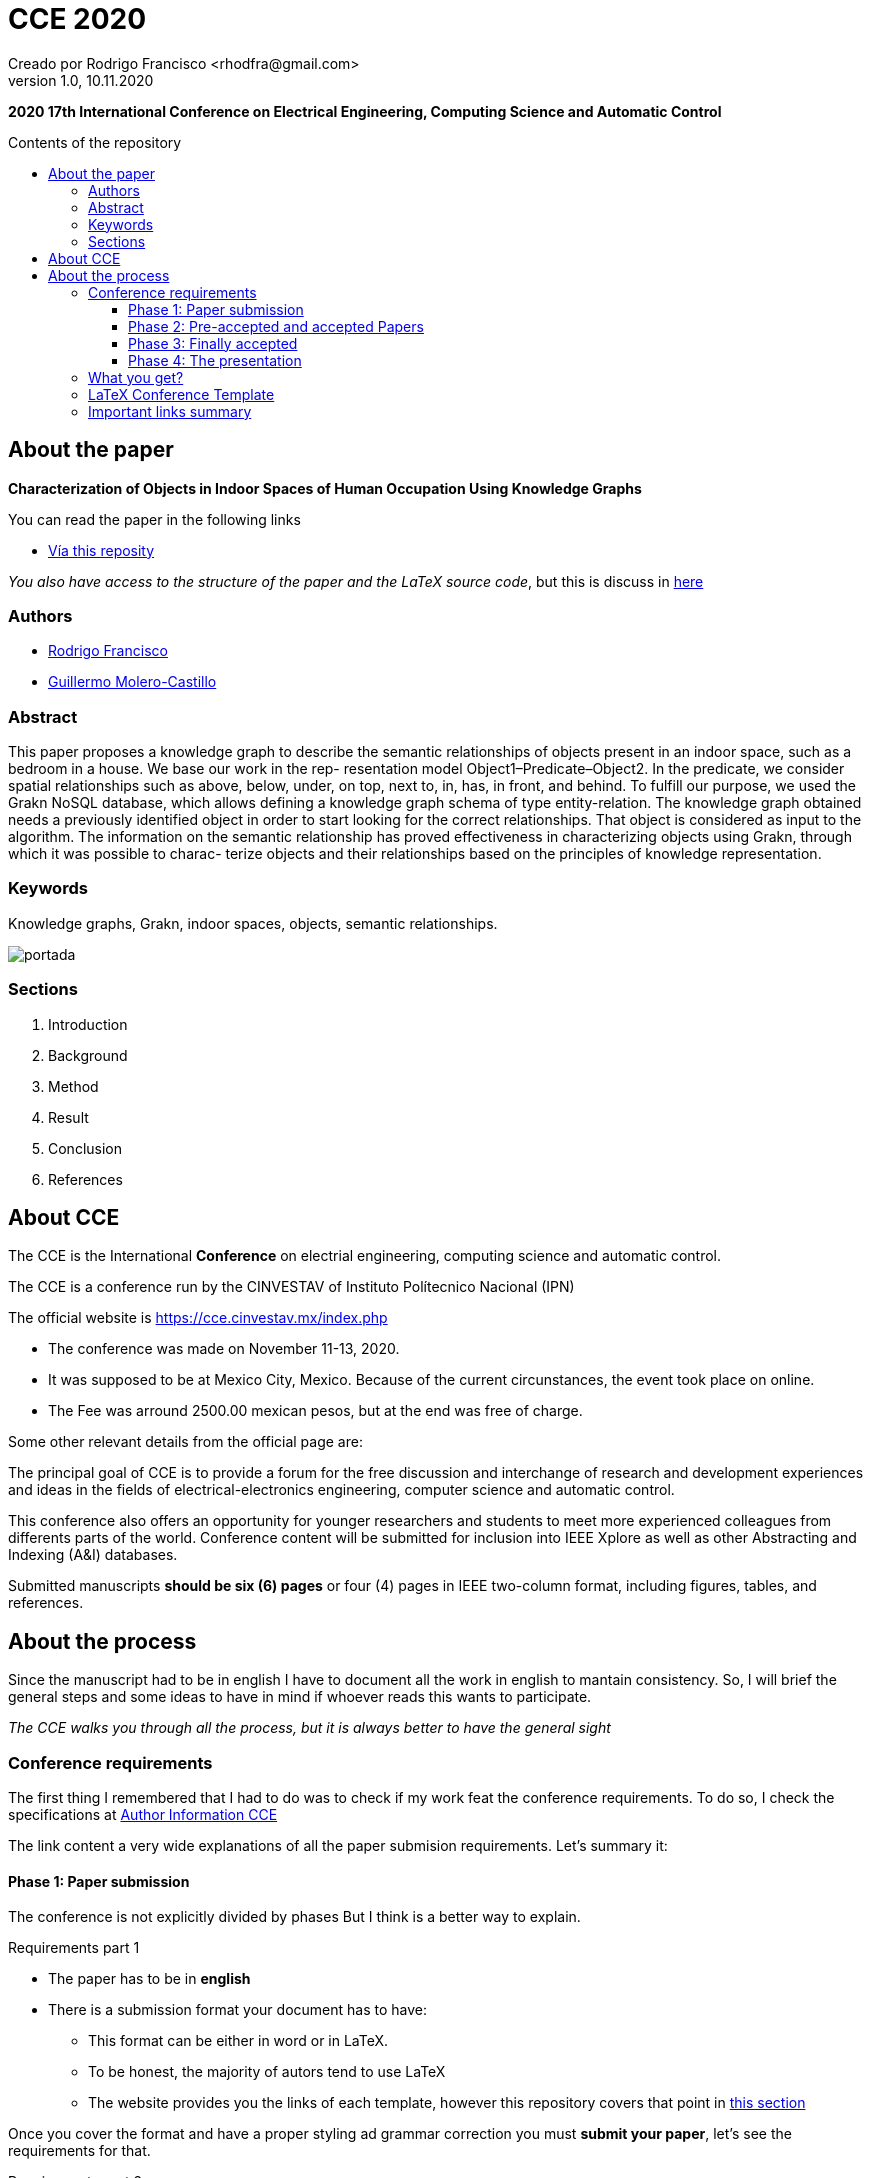= CCE 2020
Creado por Rodrigo Francisco <rhodfra@gmail.com>
Version 1.0, 10.11.2020
:description: CCE 2020 paper repository
:keywords: cce2020,knowledge graphs, computer vision, object recognition
// :sectnums: 
// Configuracion de la tabla de contenidos
:toc: 
:toc-placement!:
:toclevels: 4                                          
:toc-title: Contents of the repository

// Ruta base de las imagenes
:imagesdir: ./README.assets/ 

// Resaltar sintaxis
:source-highlighter: pygments

// Iconos para entorno local
ifndef::env-github[:icons: font]

// Iconos para entorno github
ifdef::env-github[]
:caution-caption: :fire:
:important-caption: :exclamation:
:note-caption: :paperclip:
:tip-caption: :bulb:
:warning-caption: :warning:
endif::[]

*2020 17th International Conference on Electrical Engineering, Computing 
Science and Automatic Control*

toc::[]

== About the paper

*Characterization of Objects in Indoor Spaces of Human Occupation Using 
Knowledge Graphs*

.You can read the paper in the following links
* https://github.com/rhofp/cce2020/blob/master/revisions/PID6614115.pdf[Vía this reposity]

_You also have access to the structure of the paper and the LaTeX source code_,
but this is discuss in <<LaTeX Conference Template,here>>

=== Authors

- mailto:holmesrodrigo@comunidad.unam.mx[Rodrigo Francisco]
- mailto:gmoleroca@fi-b.unam.mx[Guillermo Molero-Castillo]

=== Abstract

This paper proposes a knowledge graph to describe
the semantic relationships of objects present in an indoor space,
such as a bedroom in a house. We base our work in the rep-
resentation model Object1–Predicate–Object2. In the predicate,
we consider spatial relationships such as above, below, under,
on top, next to, in, has, in front, and behind. To fulfill our
purpose, we used the Grakn NoSQL database, which allows
defining a knowledge graph schema of type entity-relation. The
knowledge graph obtained needs a previously identified object in
order to start looking for the correct relationships. That object
is considered as input to the algorithm. The information on the
semantic relationship has proved effectiveness in characterizing
objects using Grakn, through which it was possible to charac-
terize objects and their relationships based on the principles of
knowledge representation.

=== Keywords

Knowledge graphs, Grakn, indoor spaces, objects, semantic relationships.

image::portada.png[scaledwidth="10%"]

=== Sections 

. Introduction
. Background
. Method
. Result
. Conclusion
. References

== About CCE

The CCE is the International *Conference* on electrial engineering, computing
science and automatic control.

The CCE is a conference run by the CINVESTAV  of Instituto Polítecnico Nacional (IPN)

The official website is https://cce.cinvestav.mx/index.php

* The conference was made on November 11-13, 2020. 
* It was supposed to be at Mexico City, Mexico. Because of the current circunstances, the event took place on online.
* The Fee was arround 2500.00 mexican pesos, but at the end was free of charge.

Some other relevant details from the official page are:

The principal goal of CCE is to provide a forum for the free discussion  and interchange of research and development experiences and ideas in the fields of electrical-electronics engineering, computer science  and automatic control.

This conference also offers an opportunity for younger researchers and students to meet more experienced colleagues from differents parts of the world. Conference content will be submitted for inclusion into IEEE Xplore as well as other Abstracting and Indexing (A&I)  databases.

Submitted manuscripts *should be six (6) pages* or four (4) pages in IEEE two-column format, including figures, tables, and references.

== About the process

Since the manuscript had to be in english I have to document all the work in
english to mantain consistency. So, I will brief the general steps and some ideas
to have in mind if whoever reads this wants to participate.

_The CCE walks you through all the process, but it is always better to have 
the general sight_

=== Conference requirements

The first thing I remembered that I had to do was to check if my work feat
the conference requirements. To do so, I check the specifications at https://cce.cinvestav.mx/author-information[Author Information CCE]

The link content a very wide explanations of all the paper submision 
requirements. Let's summary it:

==== Phase 1: Paper submission

The conference is not explicitly divided by phases But I think is a better way
to explain.

.Requirements part 1
* The paper has to be in *english*
* There is a submission format your document has to have:
** This format can be either in word or in LaTeX.
** To be honest, the majority of autors tend to use LaTeX
** The website provides you the links of each template, however this 
repository covers that point in <<LaTeX Conference Template,this section>>

Once you cover the format and have a proper styling ad grammar correction you
must *submit your paper*, let's see the requirements for that.

.Requirements part 2
* You must have en *EasyChair* account. 
** This is the system design to submit your paper an where you'll get feedback
** https://easychair.org/account/signin?l=8mRNftZW7cJuYm5wsvnl4W#[Click here to go to EasyChair login page]
// (username: rhodstar)
* Make sure to fullfill all the requirements such as:
** Correct bibliography format
** Correct keywords
** Correct emails

==== Phase 2: Pre-accepted and  accepted Papers 

You have to receive an email telling whether or not your paper is pre-accepted,
accepted or rejected.

I think most of the promising paper tend to be in pre-accepted phase, which 
means your paper is good but you need to attend the reviewers comments in order 
to be accepted.

Attend the comments for improvements as suggested by reviewers and once again
send the document through *Easy Chair*

==== Phase 3: Finally accepted

This phase means your paper is officially accepted. There are a couple of 
things that need to be done

.Requirements part 3
* The paper need copyright information. With the LaTeX template it is very 
easy. For more information see <<LaTeX Conference Template>>
* After you added the copyright, you need to verify that your paper fulfill 
*IEE Xplore format*. This process has been automated in the 
https://www.pdf-express.org/[IEEE PDF-Express site]
** You need to create an account which is bind with the conference ID.

[WARNING]
====
Before submiting your paper to pdf-express double check the format
because you only have 10 tries. After that you need to purchase to continue
using it.

This point annoyed me a lot because:

* I thought I may need more tries
* Log error messages wasn't quite clear
====

.My mistakes
* I was using _url_ latex package, which I think is not supported by pdf-express
* My bibliography did not have the apropiate format.
** I have to review IEEE Citation format ath 
https://ieee-dataport.org/sites/default/files/analysis/27/IEEE%20Citation%20Guidelines.pdf[this link]

==== Phase 4: The presentation

This phase was pretty straight foward.
I made a presentation with LaTeX (but this is optional), 
// you can see it at <<beamer.pdf>>

.Requirements part 5
* Oral presentation is in english
* Maximum time is 15 minutes and 5 minutes for questions

=== What you get?

* Knowlegde of how to write and submit a paper
* A paper recognition, which is 
// [here].

=== LaTeX Conference Template

In this repository I stored all the files I used to create my final paper, so I'll explain them as detail as I can.

First thing you need to know that you can pull official 
LaTeX template from 
https://www.ieee.org/conferences/publishing/templates.html[here]

There are diferent templates for different purposes or events.
In this case we need *conference* template (other ieee formats
are _journal article_).

In the above link you will find the *MS word* and *LateX* 
templates. However, the LaTeX template link take you to 
_Overleaf page_.

To save time you can click here to go to 
https://www.overleaf.com/latex/templates/ieee-conference-template/grfzhhncsfqn[overleaf LaTeX template]

The alternative option is forking this repositoy. In fact I
think is the best option since original template is just a 
startfile with no formal file structure, this repository has
the following structure:

[source,sh]
----
├── assets
│   └── beamer
├── code
├── conference
├── fibeamer
│   ├── logo
│   └── theme
├── figures
├── README.assets
├── revisions
└── sections
    ├── 00-abstract.tex
    ├── 01-introduction.tex
    ├── 02-background.tex
    ├── 03-method-part-01.tex
    ├── 04-results.tex
    ├── 05-conclusions.tex
    └── 06-references.tex
└── README.adoc
└── main.tex
└── beamer.tex
├── beamerthemefibeamer.sty
└── CCE.sty
----

.Explanation
* _sections_ directory has a file per the final paper sections
in orden not to have a very big file.
* _figures_ is the directory where all images and other tables are stored.

.CCE.sty
* This file automatictly adds the copyright and the header
of your paper.
* Make sure to adjust with the corresponding information.

=== Important links summary

* https://cce.cinvestav.mx/author-information[Paper conference requirements]
* https://easychair.org/account/signin?l=gYF0BKoewHaR0S00rCzO6T#[EasyChair login page]
* https://www.pdf-express.org/[IEEE PDF eXpress (format validation)]
* https://ieee-dataport.org/sites/default/files/analysis/27/IEEE%20Citation%20Guidelines.pdf[IEEE citation reference]